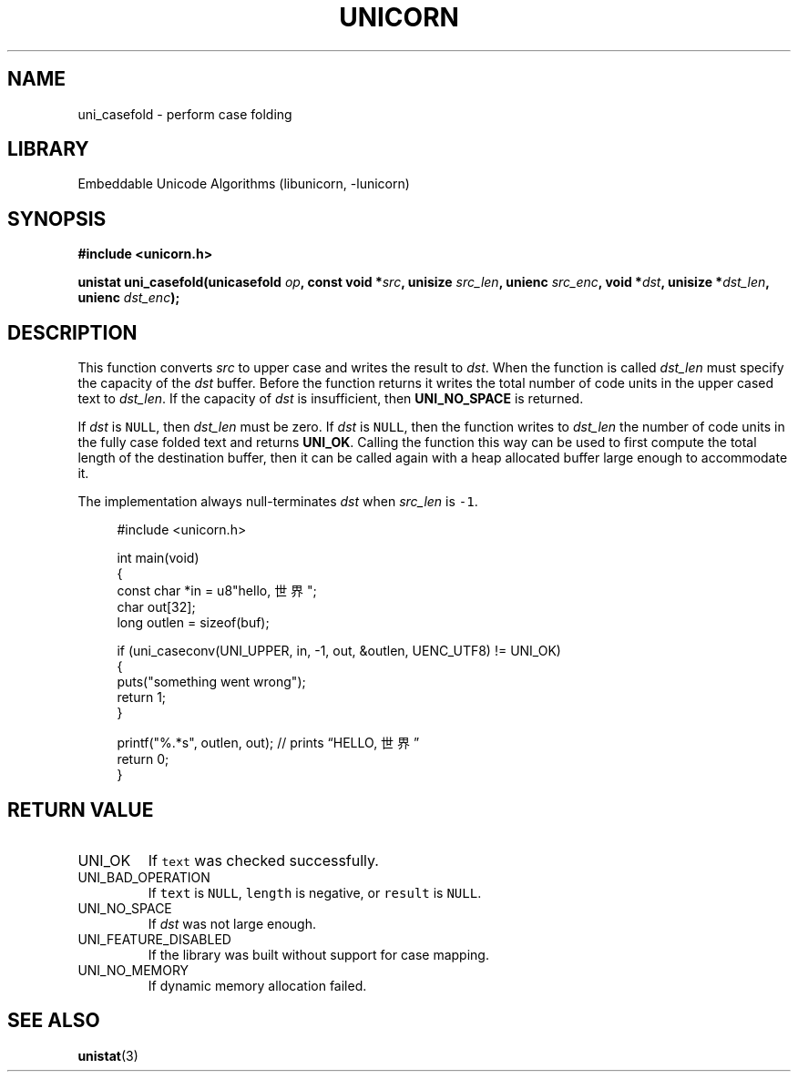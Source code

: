 .TH "UNICORN" "3"
.SH NAME
uni_casefold \- perform case folding
.SH LIBRARY
Embeddable Unicode Algorithms (libunicorn, -lunicorn)
.SH SYNOPSIS
.nf
.B #include <unicorn.h>
.PP
.BI "unistat uni_casefold(unicasefold " op ", const void *" src ", unisize " src_len ", unienc " src_enc ", void *" dst ", unisize *" dst_len ", unienc " dst_enc ");"
.fi
.SH DESCRIPTION
This function converts \f[I]src\f[R] to upper case and writes the result to \f[I]dst\f[R].
When the function is called \f[I]dst_len\f[R] must specify the capacity of the \f[I]dst\f[R] buffer.
Before the function returns it writes the total number of code units in the upper cased text to \f[I]dst_len\f[R].
If the capacity of \f[I]dst\f[R] is insufficient, then \f[B]UNI_NO_SPACE\f[R] is returned.
.PP
If \f[I]dst\f[R] is \f[C]NULL\f[R], then \f[I]dst_len\f[R] must be zero.
If \f[I]dst\f[R] is \f[C]NULL\f[R], then the function writes to \f[I]dst_len\f[R] the number of code units in the fully case folded text and returns \f[B]UNI_OK\f[R].
Calling the function this way can be used to first compute the total length of the destination buffer, then it can be called again with a heap allocated buffer large enough to accommodate it.
.PP
The implementation always null-terminates \f[I]dst\f[R] when \f[I]src_len\f[R] is \f[C]-1\f[R].
.PP
.in +4n
.EX
#include <unicorn.h>

int main(void)
{
    const char *in = u8"hello, 世界";
    char out[32];
    long outlen = sizeof(buf);

    if (uni_caseconv(UNI_UPPER, in, -1, out, &outlen, UENC_UTF8) != UNI_OK)
    {
        puts("something went wrong");
        return 1;
    }

    printf("%.*s", outlen, out); // prints “HELLO, 世界”
    return 0;
}
.EE
.in
.SH RETURN VALUE
.TP
UNI_OK
If \f[C]text\f[R] was checked successfully.
.TP
UNI_BAD_OPERATION
If \f[C]text\f[R] is \f[C]NULL\f[R], \f[C]length\f[R] is negative, or \f[C]result\f[R] is \f[C]NULL\f[R].
.TP
UNI_NO_SPACE
If \f[I]dst\f[R] was not large enough.
.TP
UNI_FEATURE_DISABLED
If the library was built without support for case mapping.
.TP
UNI_NO_MEMORY
If dynamic memory allocation failed.
.SH SEE ALSO
.BR unistat (3)